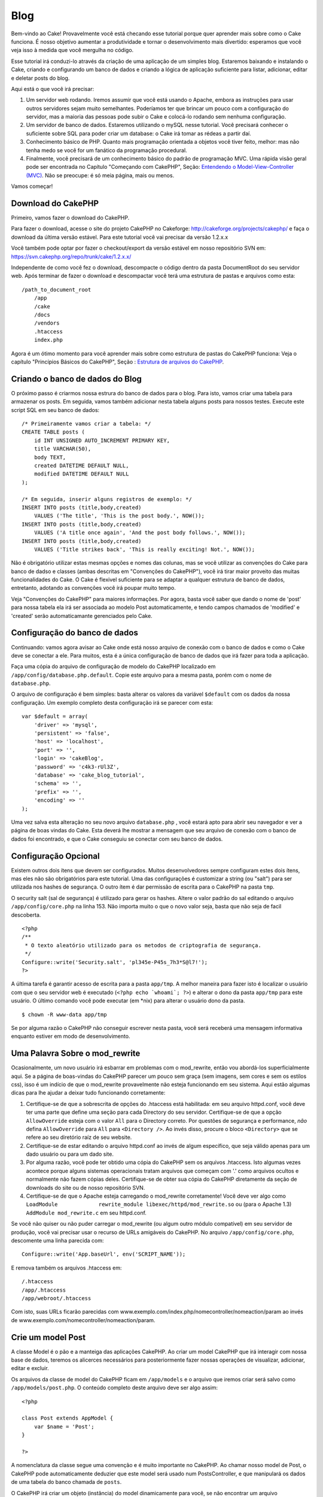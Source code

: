 Blog
####

Bem-vindo ao Cake! Provavelmente você está checando esse tutorial porque
quer aprender mais sobre como o Cake funciona. É nosso objetivo aumentar
a produtividade e tornar o desenvolvimento mais divertido: esperamos que
você veja isso à medida que você mergulha no código.

Esse tutorial irá conduzi-lo através da criação de uma aplicação de um
simples blog. Estaremos baixando e instalando o Cake, criando e
configurando um banco de dados e criando a lógica de aplicação
suficiente para listar, adicionar, editar e deletar posts do blog.

Aqui está o que você irá precisar:

#. Um servidor web rodando. Iremos assumir que você está usando o
   Apache, embora as instruções para usar outros servidores sejam muito
   semelhantes. Poderíamos ter que brincar um pouco com a configuração
   do servidor, mas a maioria das pessoas pode subir o Cake e colocá-lo
   rodando sem nenhuma configuração.

#. Um servidor de banco de dados. Estaremos utilizando o mySQL nesse
   tutorial. Você precisará conhecer o suficiente sobre SQL para poder
   criar um database: o Cake irá tomar as rédeas a partir daí.

#. Conhecimento básico de PHP. Quanto mais programação orientada a
   objetos você tiver feito, melhor: mas não tenha medo se você for um
   fanático da programação procedural.

#. Finalmente, você precisará de um conhecimento básico do padrão de
   programação MVC. Uma rápida visão geral pode ser encontrada no
   Capítulo "Começando com CakePHP", Seção: `Entendendo o
   Model-View-Controller (MVC) </pt/view/10/>`_. Não se preocupe: é só
   meia página, mais ou menos.

Vamos começar!

Download do CakePHP
===================

Primeiro, vamos fazer o download do CakePHP.

Para fazer o download, acesse o site do projeto CakePHP no Cakeforge:
`http://cakeforge.org/projects/cakephp/ <http://cakeforge.org/projects/cakephp/>`_
e faça o download da última versão estável. Para este tutorial você vai
precisar da versão 1.2.x.x

Você também pode optar por fazer o checkout/export da versão estável em
nosso repositório SVN em:
`https://svn.cakephp.org/repo/trunk/cake/1.2.x.x/ <https://svn.cakephp.org/repo/trunk/cake/1.2.x.x/>`_

Independente de como você fez o download, descompacte o código dentro da
pasta DocumentRoot do seu servidor web. Após terminar de fazer o
download e descompactar você terá uma estrutura de pastas e arquivos
como esta:

::

    /path_to_document_root
        /app
        /cake
        /docs
        /vendors
        .htaccess
        index.php

Agora é um ótimo momento para você aprender mais sobre como estrutura de
pastas do CakePHP funciona: Veja o capítulo "Princípios Básicos do
CakePHP", Seção : `Estrutura de arquivos do CakePHP </pt/view/19/>`_.

Criando o banco de dados do Blog
================================

O próximo passo é criarmos nossa estrura do banco de dados para o blog.
Para isto, vamos criar uma tabela para armazenar os posts. Em seguida,
vamos também adicionar nesta tabela alguns posts para nossos testes.
Execute este script SQL em seu banco de dados:

::

    /* Primeiramente vamos criar a tabela: */
    CREATE TABLE posts (
        id INT UNSIGNED AUTO_INCREMENT PRIMARY KEY,
        title VARCHAR(50),
        body TEXT,
        created DATETIME DEFAULT NULL,
        modified DATETIME DEFAULT NULL
    );

    /* Em seguida, inserir alguns registros de exemplo: */
    INSERT INTO posts (title,body,created)
        VALUES ('The title', 'This is the post body.', NOW());
    INSERT INTO posts (title,body,created)
        VALUES ('A title once again', 'And the post body follows.', NOW());
    INSERT INTO posts (title,body,created)
        VALUES ('Title strikes back', 'This is really exciting! Not.', NOW());

Não é obrigatório utilizar estas mesmas opções e nomes das colunas, mas
se você utilizar as convenções do Cake para banco de dadso e classes
(ambas descritas em "Convenções do CakePHP"), você irá
tirar maior proveito das muitas funcionalidades do Cake. O Cake é
flexivel suficiente para se adaptar a qualquer estrutura de banco de
dados, entretanto, adotando as convenções você írá poupar muito tempo.

Veja "Convenções do CakePHP" para maiores informações.
Por agora, basta você saber que dando o nome de 'post' para nossa tabela
ela irá ser associada ao modelo Post automaticamente, e tendo campos
chamados de 'modified' e 'created' serão automaticamante gerenciados
pelo Cake.

Configuração do banco de dados
==============================

Continuando: vamos agora avisar ao Cake onde está nosso arquivo de
conexão com o banco de dados e como o Cake deve se conectar a ele. Para
muitos, esta é a única configuração de banco de dados que irá fazer para
toda a aplicação.

Faça uma cópia do arquivo de configuração de modelo do CakePHP
localizado em ``/app/config/database.php.default``. Copie este arquivo
para a mesma pasta, porém com o nome de ``database.php``.

O arquivo de configuração é bem simples: basta alterar os valores da
variável ``$default`` com os dados da nossa configuração. Um exemplo
completo desta configuração irá se parecer com esta:

::

    var $default = array(
        'driver' => 'mysql',
        'persistent' => 'false',
        'host' => 'localhost',
        'port' => '',
        'login' => 'cakeBlog',
        'password' => 'c4k3-rUl3Z',
        'database' => 'cake_blog_tutorial',
        'schema' => '',
        'prefix' => '',
        'encoding' => ''
    );

Uma vez salva esta alteração no seu novo arquivo ``database.php`` , você
estará apto para abrir seu navegador e ver a página de boas vindas do
Cake. Esta deverá lhe mostrar a mensagem que seu arquivo de conexão com
o banco de dados foi encontrado, e que o Cake conseguiu se conectar com
seu banco de dados.

Configuração Opcional
=====================

Existem outros dois ítens que devem ser configurados. Muitos
desenvolvedores sempre configuram estes dois ítens, mas eles não são
obrigatórios para este tutorial. Uma das configurações é customizar a
string (ou "salt") para ser utilizada nos hashes de segurança. O outro
ítem é dar permissão de escrita para o CakePHP na pasta ``tmp``.

O security salt (sal de segurança) é utilizado para gerar os hashes.
Altere o valor padrão do sal editando o arquivo ``/app/config/core.php``
na linha 153. Não importa muito o que o novo valor seja, basta que não
seja de facil descoberta.

::

    <?php
    /**
     * O texto aleatório utilizado para os metodos de criptografia de segurança.
     */
    Configure::write('Security.salt', 'pl345e-P45s_7h3*S@l7!');
    ?>

A última tarefa é garantir acesso de escrita para a pasta ``app/tmp``. A
melhor maneira para fazer isto é localizar o usuário com que o seu
servidor web é executado (``<?php echo `whoami`; ?>``) e alterar o dono
da pasta ``app/tmp`` para este usuário. O último comando você pode
executar (em \*nix) para alterar o usuário dono da pasta.

::

    $ chown -R www-data app/tmp

Se por alguma razão o CakePHP não conseguir escrever nesta pasta, você
será receberá uma mensagem informativa enquanto estiver em modo de
desenvolvimento.

Uma Palavra Sobre o mod\_rewrite
================================

Ocasionalmente, um novo usuário irá esbarrar em problemas com o
mod\_rewrite, então vou abordá-los superficialmente aqui. Se a página de
boas-vindas do CakePHP parecer um pouco sem graça (sem imagens, sem
cores e sem os estilos css), isso é um indício de que o mod\_rewrite
provavelmente não esteja funcionando em seu sistema. Aqui estão algumas
dicas para lhe ajudar a deixar tudo funcionando corretamente:

#. Certifique-se de que a sobrescrita de opções do .htaccess está
   habilitada: em seu arquivo httpd.conf, você deve ter uma parte que
   define uma seção para cada Directory do seu servidor. Certifique-se
   de que a opção ``AllowOverride`` esteja com o valor ``All`` para o
   Directory correto. Por questões de segurança e performance, *não*
   defina ``AllowOverride`` para ``All`` para ``<Directory />``. Ao
   invés disso, procure o bloco ``<Directory>`` que se refere ao seu
   diretório raíz de seu website.

#. Certifique-se de estar editando o arquivo httpd.conf ao invés de
   algum específico, que seja válido apenas para um dado usuário ou para
   um dado site.

#. Por alguma razão, você pode ter obtido uma cópia do CakePHP sem os
   arquivos .htaccess. Isto algumas vezes acontece porque alguns
   sistemas operacionais tratam arquivos que começam com '.' como
   arquivos ocultos e normalmente não fazem cópias deles. Certifique-se
   de obter sua cópia do CakePHP diretamente da seção de downloads do
   site ou de nosso repositório SVN.

#. Certifique-se de que o Apache esteja carregando o mod\_rewrite
   corretamente! Você deve ver algo como
   ``LoadModule             rewrite_module libexec/httpd/mod_rewrite.so``
   ou (para o Apache 1.3) ``AddModule mod_rewrite.c`` em seu httpd.conf.

Se você não quiser ou não puder carregar o mod\_rewrite (ou algum outro
módulo compatível) em seu servidor de produção, você vai precisar usar o
recurso de URLs amigáveis do CakePHP. No arquivo
``/app/config/core.php``, descomente uma linha parecida com:

::

    Configure::write('App.baseUrl', env('SCRIPT_NAME'));

E remova também os arquivos .htaccess em:

::

            /.htaccess
            /app/.htaccess
            /app/webroot/.htaccess
            

Com isto, suas URLs ficarão parecidas com
www.exemplo.com/index.php/nomecontroller/nomeaction/param ao invés de
www.exemplo.com/nomecontroller/nomeaction/param.

Crie um model Post
==================

A classe Model é o pão e a manteiga das aplicações CakePHP. Ao criar um
model CakePHP que irá interagir com nossa base de dados, teremos os
alicerces necessários para posteriormente fazer nossas operações de
visualizar, adicionar, editar e excluir.

Os arquivos da classe de model do CakePHP ficam em ``/app/models`` e o
arquivo que iremos criar será salvo como ``/app/models/post.php``. O
conteúdo completo deste arquivo deve ser algo assim:

::

    <?php

    class Post extends AppModel {
        var $name = 'Post';
    }

    ?>

A nomenclatura da classe segue uma convenção e é muito importante no
CakePHP. Ao chamar nosso model de Post, o CakePHP pode automaticamente
deduzier que este model será usado num PostsController, e que manipulará
os dados de uma tabela do banco chamada de ``posts``.

O CakePHP irá criar um objeto (instância) do model dinamicamente para
você, se não encontrar um arquivo correspondente na pasta /app/models.
Isto também significa que, se você acidentalmente der um nome errado ao
seu arquivo (p.ex., Post.php ou posts.php) o CakePHP não será capaz de
reconhecer quais de suas configurações e passará usar seus padrões
definidos ao invés disso.

É sempre uma boa ideia definir a variável ``$name``, o que permite que o
sistema rode corretamente também em PHP4.

Para saber mais sobre models, como prefixos de nomes de tabelas,
callbacks e validações, confira o capítulo sobre
`Models </pt/view/66/>`_ deste manual.

Crie um Posts Controller
========================

A seguir, vamos criar um controller para nossos posts. O controller é
onde toda a lógica de negócio para interações vai acontecer. De uma
forma geral, é o local onde você vai manipular os models e lidar com o
resultado das ações feitas sobre nosso post. Vamos pôr este novo
controller num arquivo chamado ``posts_controller.php`` dentro do
diretório ``/app/controllers``. Aqui está como um controller básico deve
se parecer:

::

    <?php
    class PostsController extends AppController {

        var $name = 'Posts';
    }
    ?>

Agora, vamos adicionar uma action ao nosso controller. Actions quase
sempre representam uma única função ou interface numa aplicação. Por
exemplo, quando os usuários acessarem o endereço
www.exemplo.com/posts/index (que, neste caso é o mesmo que
www.exemplo.com/posts/), eles esperam ver a listagem dos posts. O código
para tal ação deve se parecer com algo como:

::

    <?php
    class PostsController extends AppController {

        var $name = 'Posts';

        function index() {
            $this->set('posts', $this->Post->find('all'));
        }
    }
    ?>

Deixe-me explicar a ação um pouco. Definindo a função ``index()`` em
nosso PostsController, os usuários podem acessar a lógica aqui visitando
o endereço www.exemplo.com/posts/index. De maneira semelhante, se
definirmos um método chamado ``foobar()`` dentro do controller, os
usuários deveriam ser capazes de acessá-lo pelo endereço
www.exemplo.com/posts/foobar.

Você pode ser tentado a nomear seus controller e actions de uma certa
maneira visando obter uma certa URL. Mas resista a esta tentação. Siga
as convenções do CakePHP (nomes de controllers no plural, etc) e crie
nomes de actions e controllers que sejam legíveis e também
compreensíveis. Você sempre vai poder mapear URLs para seu código
utilizando "rotas", conforme mostraremos mais à frente.

A única declaração na nossa action utiliza o método ``set()`` para
passar dados do controller para a view (que vamos criar logo mais). A
linha define uma variável na view chamada 'posts' que vai conter o
retorno da chamada ao método ``find('all')`` do model Post. Nosso model
Post está automaticamente disponível como ``$this->Post`` uma vez que
seguimos as convenções de nomenclatura do Cake.

Para aprender mais sobre controllers do CakePHP, confira o capítulo
"Desenvolvendo com CakePHP" na seção `"Controllers" </pt/view/49/>`_.

Criando as Views de Posts
=========================

Agora que temos nossos dados chegando ao nosso model e com a lógica da
nossa aplicação definida em nosso controller, vamos criar uma view para
a action index que criamos acima.

As views do Cake são meros fragmentos voltados à apresentação de dados
que vão dentro do layout da aplicação. Para a maioria das aplicações, as
views serão código HTML embebido com PHP, mas as views também podem ser
renderizadas como XML, CVS ou mesmo como dados binários.

Os layouts são códigos de apresentação que encapsulam a view e que podem
ser intercambiáveis, mas por hora, vamos apenas usar o layout default.

Lembra da última seção, em que associamos a variável 'posts' para a view
usando o método ``set()`` method? Com aquilo, os dados foram repassados
para a view num formato parecido com este:

::

    // print_r($posts) exibe:

    Array
    (
        [0] => Array
            (
                [Post] => Array
                    (
                        [id] => 1
                        [title] => The title
                        [body] => This is the post body.
                        [created] => 2008-02-13 18:34:55
                        [modified] =>
                    )
            )
        [1] => Array
            (
                [Post] => Array
                    (
                        [id] => 2
                        [title] => A title once again
                        [body] => And the post body follows.
                        [created] => 2008-02-13 18:34:56
                        [modified] =>
                    )
            )
        [2] => Array
            (
                [Post] => Array
                    (
                        [id] => 3
                        [title] => Title strikes back
                        [body] => This is really exciting! Not.
                        [created] => 2008-02-13 18:34:57
                        [modified] =>
                    )
            )
    )

Os arquivos de view do Cake são armazenados na pasta ``/app/views``
dentro de uma pasta com o mesmo nome do controller a que correspondem
(em nosso caso, vamos criar uma pasta chamada 'posts'). Para apresentar
os dados do post num formato adequado de tabela, o código de nossa view
deve ser algo como:

::

    <!-- Arquivo: /app/views/posts/index.ctp -->

    <h1>Posts do Blog</h1>
    <table>
        <tr>
            <th>Id</th>
            <th>Título</th>
            <th>Criado em</th>
        </tr>

        <!-- Aqui varremos nosso array $posts, exibindo informações do post -->

        <?php foreach ($posts as $post): ?>
        <tr>
            <td><?php echo $post['Post']['id']; ?></td>
            <td>
                <?php echo $html->link($post['Post']['title'], 
    "/posts/view/".$post['Post']['id']); ?>
            </td>
            <td><?php echo $post['Post']['created']; ?></td>
        </tr>
        <?php endforeach; ?>

    </table>

Isto é tão simples quanto parece!

Você deve ter notado o uso de um objeto chamado ``$html``. Esta é uma
instância da classe ``HtmlHelper`` do CakePHP. O CakePHP vem com um
conjunto de helpers que tornam uma moleza fazer cosas como criar links,
gerar formulários, Javascript e elementos dinâmicos com Ajax. Você pode
aprender mais sobre como usar helpers nas views no capítulo que aborda
os `Helpers Principais </pt/view/181/Helpers-Principais>`_ do CakePHP,
mas o importante a se notar aqui é que o método ``link()`` irá gerar um
link em HTML com o título e (o primeiro parâmetro) e URL (o segundo
parâmetro) dados.

Ao especificar URLs no Cake, você pode simplesmente informar um caminho
relativo à base da aplicação que o Cake preenche o resto. Dessa maneira,
suas URLs irão normalmente ter um formato como
/controller/action/param1/param2.

Neste ponto, você deve pode apontar seu navegador para
http://www.exemplo.com/posts/index. Você deve ver sua view, corretamente
formatada com o título e a tabela listando os posts.

Se lhe ocorreu clicar num dos links que criamos nesta view (no título do
post e que apontam para uma URL /posts/view/algum\_id), você
provavelmente recebeu uma mensagem do CakePHP dizendo que a action ainda
não foi definida. Se você não tiver visto um aviso assim, então ou
alguma coisa deu errado ou então você já tinha definido uma action
anteriormente, e neste caso, você é teimoso e afoito. De qualquer forma,
vamos criá-la em nosso PostsController agora:

::

    <?php
    class PostsController extends AppController {

        var $name = 'Posts';

        function index() {
             $this->set('posts', $this->Post->find('all'));
        }

        function view($id = null) {
            $this->Post->id = $id;
            $this->set('post', $this->Post->read());
        }
    }
    ?>

A chamada a ``set()`` deve lhe parece familiar. Perceba que estamos
usando ``read()`` ao invés de ``find('all')`` porque nós realmente só
queremos informações de um único post.

que a action de nossa view recebe um parâmetro: o ID do post que
queremos ver. Este parâmetro é repassado à action por meio da URL
requisitada. Se um usuário acessar uma URL /posts/view/3, então o valor
'3' será atribuído ao parâmetro ``$id``.

Agora vamos criar a view para nossa nova action 'view' e colocá-la em
/app/views/posts/view.ctp.

::

    <!-- Arquivo: /app/views/posts/view.ctp -->

    <h1><?php echo $post['Post']['title']?></h1>

    <p><small>Criado em: <?php echo $post['Post']['created']?></small></p> 

    <p><?php echo $post['Post']['body']?></p>

Confira se isto está funcionando tentando acessar os links em
/posts/index ou requisitando diretamente um post acessando
/posts/view/1.

Adicionando Posts
=================

Ler a partir da base de dados e exibir os posts foi um grande começo,
mas precisamos permitir também que os usuários adicionem novos posts.

Primeiramente, comece criando uma action ``add()`` no PostsController:

::

    <?php
    class PostsController extends AppController {
        var $name = 'Posts';

        function index() {
            $this->set('posts', $this->Post->find('all'));
        }

        function view($id) {
            $this->Post->id = $id;
            $this->set('post', $this->Post->read());

        }

        function add() {
            if (!empty($this->data)) {
                if ($this->Post->save($this->data)) {
                    $this->Session->setFlash('Seu post foi salvo.');
                    $this->redirect(array('action' => 'index'));
                }
            }
        }
    }
    ?>

Aqui está o que a action ``add()`` faz: se os dados submetidos do
formulário não estiverem vazios, tenta salvar os dados usando o model
Post. Se, por alguma razão ele não salvar, apenas renderize a view. Isto
nos dá uma oportunidade de mostrar erros de validação e outros avisos ao
usuário.

Quando um usuário utilizar um formulário para submeter (POSTar) dados
para sua aplicação, esta informação fica disponível em ``$this->data``.
Você pode usar as funções ``pr()`` ou ``debug`` para exibir os dados se
você quiser conferir como eles se parecem.

Nós usamos o método ```setFlash()`` </pt/view/400/setFlash>`_ do
componente ``Session`` para definir uma variável de sessão com uma
mensagem a ser exibida na página depois de ser redirecionada. No layout,
nós temos um código ```$session->flash()`` </pt/view/568/flash>`_ que
exibe a mensagem e limpa a variável de sessão correspondente. O método
```redirect`` </pt/view/425/redirect>`_ do controller redireciona para
outra URL. O parâmetro ``array('action'=>'index)`` é convertido para a
URL /posts, i.e., a action index do controller posts. Você pode conferir
a função
`Router::url <https://api.cakephp.org/class/router#method-Routerurl>`_ na
API para ver os formatos que você pode usar ao especificar uma URL para
várias funções do CakePHP.

Chamar o método ``save()`` irá verificar por erros de validação e
abortar o salvamento se algum erro ocorrer. Vamos falar mais sobre erros
de validação e sobre como manipulá-los nas seções seguintes.

Validação de Dados
==================

O CakePHP percorreu uma longa estrada combatendo a monotonia da
validação de dados de formulário. Todo mundo detesta codificar
formulários intermináveis e suas rotinas de validação. O CakePHP torna
tudo isso mais fácil e mais rápido.

Para usufruir das vantagens dos recursos de validação, você vai precisar
usar o FormHelper do Cake em suas views. O FormHelper está disponível
por padrão em todas as suas views na variável ``$form``.

Aqui está nossa view add:

::

    <!-- Arquivo: /app/views/posts/add.ctp -->    
        
    <h1>Adicionar Post</h1>
    <?php
    echo $form->create('Post');
    echo $form->input('title');
    echo $form->input('body', array('rows' => '3'));
    echo $form->end('Salvar Post');
    ?>

Aqui, usamos o FormHelper para gerar a tag de abertura para um
formulário que o ``$form->create()`` gera:

::

    <form id="PostAddForm" method="post" action="/posts/add">

Se ``create()`` for chamado sem quaisquer parâmetros, o CakePHP assume
que você está criando um formulário que submete para a action ``add()``
do controller atual (ou para a action ``edit()`` se um campo ``id`` for
incluído nos dados do formulário), via POST.

O método ``$form->input()`` é usado para criar elementos de formulário
de mesmo nome. O primeiro parâmetro informa ao CakePHP qual o campo
correspondente e o segundo parâmetro permite que você especifique um
extenso array de opções - neste caso, o número de linhas para o
textarea. Há alguma introspecção automágica envolvida aqui: o
``input()`` irá exibir diferentes elementos de formulário com base no
campo do model em questão.

A chamada à ``$form->end()`` gera um botão de submissão e encerra o
formulário. Se uma string for informada como primeiro parâmetro para o
``end()``, o FormHelper exibe um botão de submit apropriadamente
rotulado junto com a tag de fechamento do formulário. Novamente, confira
o capítulo sobre os `"Helpers Principais" </pt/view/181/>`_ disponíveis
no CakePHP para mais informações sobre os helpers.

Agora vamos voltar e atualizar nossa view ``/app/views/posts/index.ctp``
para incluir um novo link para "Adicionar Post". Antes de ``<table>``,
adicione a seguinte linha:

::

    <?php echo $html->link('Adicionar Post',array('controller' =>
          'posts', 'action' => 'add'))?>

Você pode estar imaginando: como eu informo ao CakePHP sobre os
requisitos de validação de meus dados? Regras de validação são definidas
no model. Vamos olhar de volta nosso model Post e fazer alguns pequenos
ajustes:

::

    <?php
    class Post extends AppModel
    {
        var $name = 'Post';

        var $validate = array(
            'title' => array(
                'rule' => 'notEmpty'
            ),
            'body' => array(
                'rule' => 'notEmpty'
            )
        );
    }
    ?>

O array ``$validate`` diz ao CakePHP sobre como validar seus dados
quando o método ``save()`` for chamado. Aqui, eu especifiquei que tanto
os campos body e title não podem ser vazios. O mecanismo de validação do
CakePHP é robusto, com diversas regras predefinidas (números de cartão
de crédito, endereços de e-mail, etc.) além de ser bastante flexível,
permitindo adicionar suas próprias regras de validação. Para mais
informações, confira o capítulo sobre `Validação de
Dados </pt/view/125/data-validation>`_.

Agora que você incluiu as devidas regras de validação, tente adicionar
um post com um título ou com o corpo vazio para ver como funciona. Uma
vez que usamos o método ``input()`` do FormHelper para criar nossos
elementos de formulário, nossas mensagens de erros de validação serão
mostradas automaticamente.

Excluindo Posts
===============

A seguir, vamos criar uma maneira para os usuários excluírem posts.
Comece com uma action ``delete()`` no PostsController:

::

    function delete($id) {
        $this->Post->delete($id);
        $this->Session->setFlash('O post com id: '.$id.' foi excluído.');
        $this->redirect(array('action'=>'index'));
    }

Esta lógica exclui o post dado por $id, e utiliza
``$this->Session->setFlash()`` para mostrar uma mensagem de confirmação
para o usuário depois de redirecioná-lo para /posts.

Como estamos executando uma lógica de negócio logo antes de
redirecionar, esta action não tem uma view. Você pode querer atualizar
sua view index com links que permitam ao usuários excluir posts:

::

    /app/views/posts/index.ctp

    <h1>Posts do Blog</h1>
    <p><?php echo $html->link('Adicionar Post', array('action' => 'add')); ?></p>
    <table>
        <tr>
            <th>Id</th>
            <th>Título</th>
                    <th>Ações</th>
            <th>Criado em</th>
        </tr>

    <!-- Aqui é onde varremos nosso array $posts, exibindo informações do post -->

        <?php foreach ($posts as $post): ?>
        <tr>
            <td><?php echo $post['Post']['id']; ?></td>
            <td>
            <?php echo $html->link($post['Post']['title'], array('action' => 'view', 'id' => $post['Post']['id']));?>
            </td>
            <td>
            <?php echo $html->link('Excluir', array('action' => 'delete', 'id' => $post['Post']['id']), null, 'Deseja realmente excluir?' )?>
            </td>
            <td><?php echo $post['Post']['created']; ?></td>
        </tr>
        <?php endforeach; ?>

    </table>

O código desta view também utiliza o HtmlHelper para solicitar uma
confirmação ao usuário com um diálogo em Javascript antes de tentar
excluir o post.

Editando Posts
==============

Edição de Posts: aqui vamos nós. A partir de agora você já é um
profissional do CakePHP, então você deve ter identificado um padrão.
Criar a action e então criar a view. Aqui está como o código da action
``edit()`` do PostsController deve se parecer:

::

    function edit($id = null) {
        $this->Post->id = $id;
        if (empty($this->data)) {
            $this->data = $this->Post->read();
        } else {
            if ($this->Post->save($this->data)) {
                $this->Session->setFlash('Seu post foi atualizado.');
                $this->redirect(array('action' => 'index'));
            }
        }
    }

Esta action primeiro verifica os dados submetidos do formulário. Se nada
tiver sido submetido, ele recupera o Post e o envia para a view. Se
algum dado *tiver sido* submetido, a action tenta salvar os dados usando
o model Post (ou manipula-os mostra os erros de validação de volta para
o usuário).

A view edit pode ser algo parecido com isto:

::

    /app/views/posts/edit.ctp
        
    <h1>Editar Post</h1>
    <?php
        echo $form->create('Post', array('action' => 'edit'));
        echo $form->input('title');
        echo $form->input('body', array('rows' => '3'));
        echo $form->input('id', array('type'=>'hidden')); 
        echo $form->end('Salvar o Post');
    ?>

Esta view exibe o formulário de edição (com os valores populados),
juntamente com quaisquer mensagens de erro de validação.

Uma coisa a atentar aqui: o CakePHP vai assumir que você está editando
um model se o campo 'id' estiver presente no array de dados. Se nenhum
'id' estiver presente (como a view add de inserção), o Cake irá assumar
que você está inserindo um novo model quando o método ``save()`` for
chamado.

Você agora pode atualizar sua view index com os links para editar os
posts específicos:

::

    /app/views/posts/index.ctp (com links de edição incluídos)
        
    <h1>Posts do Blog</h1>
    <p><?php echo $html->link("Add Post", array('action'=>'add')); ?>
    <table>
        <tr>
            <th>Id</th>
            <th>Título</th>
                    <th>Ação</th>
            <th>Criado em</th>
        </tr>

    <!-- Aqui é onde varremos nosso array de $posts, exibindo informações de cada post -->

    <?php foreach ($posts as $post): ?>
        <tr>
            <td><?php echo $post['Post']['id']; ?></td>
            <td>
                <?php echo $html->link($post['Post']['title'],array('action'=>'view', 'id'=>$post['Post']['id']));?>
                    </td>
                    <td>
                <?php echo $html->link(
                    'Excluir', 
                    array('action'=>'delete', 'id'=>$post['Post']['id']), 
                    null, 
                    'Deseja realmente excluir?'
                )?>
                <?php echo $html->link('Editar', array('action'=>'edit', 'id'=>$post['Post']['id']));?>
            </td>
            <td><?php echo $post['Post']['created']; ?></td>
        </tr>
    <?php endforeach; ?>

    </table>

Rotas
=====

Para alguns, o roteamento padrão do CakePHP funcionará muito bem. Os
desenvolvedores que estiverem mais afeitos a criar produtos ainda mais
amigáveis aos usuários e aos mecanismos de busca irão gostar da maneira
que as URLs do CakePHP são mapeadas para actions específicas. Então
vamos fazer uma pequenas alteração de rotas neste tutorial.

Para mais informações sobre técnicas avançadas de roteamento, veja
`"Configuração de Rotas" </pt/view/46/>`_.

Por padrão, o CakePHP responda a requisições para a raíz de seu site
(i.e. http://www.exemplo.com) usando seu PagesController e renderizando
uma view chamada de "home". Ao invés disso, vamos substituir isto por
nosso PostsController criando uma regra de roteamento.

As rotas do Cake são encontrada no arquivo ``/app/config/routes.php``.
Você vai querer comentar ou remover a linha que define a rota raíz
padrão. Ela se parece com:

::

    Router::connect ('/', array('controller'=>'pages', 'action'=>'display', 'home'));

Esta linha conecta a URL '/' com a home page default do CakePHP.
Queremos conectá-la com nosso próprio controller, então adicionamos uma
linha parecida com isto:

::

    Router::connect ('/', array('controller'=>'posts', 'action'=>'index'));

Isto deve conectar as requisições à '/' à action index() que criaremos
em nosso PostsController.

O CakePHP também faz uso de 'roteamento reverso' - se, com a rota
definida acima, você passar
``array('controller'=>'posts', 'action'=>'index')`` a um método que
espere um array, a URL resultante será '/'. É sempre uma boa ideia usar
arrays para URLs, já que é a partir disto que suas rotas definem para
onde suas URLs apontam, além de garantir que os links sempre apontem
para o mesmo lugar.

Conclusão
=========

Criar aplicações desta maneira irá lhe trazer paz, honra, amor e
dinheiro além de satisfazer às suas mais ousadas fantasias. Simples,
não? Tenha em mente que este tutorial foi muito básico. O CakePHP possui
*muito* mais recursos a oferecer e é flexível de tantas maneiras que não
conseguimos mostrar aqui por questões de simplicidade. Utilize o resto
deste manual como guia para construir mais aplicações ricas em recursos.

Agora que você criou uma aplicação básica em Cake, você está pronto para
a coisa real. Comece seu próprio projeto, leia o restante do
`Manual </pt/>`_ e da `API <https://api.cakephp.org>`_.

E se você precisar de ajuda, nos vemos no canal #cakephp (e no
#cakephp-pt). Seja bem-vindo ao CakePHP!

